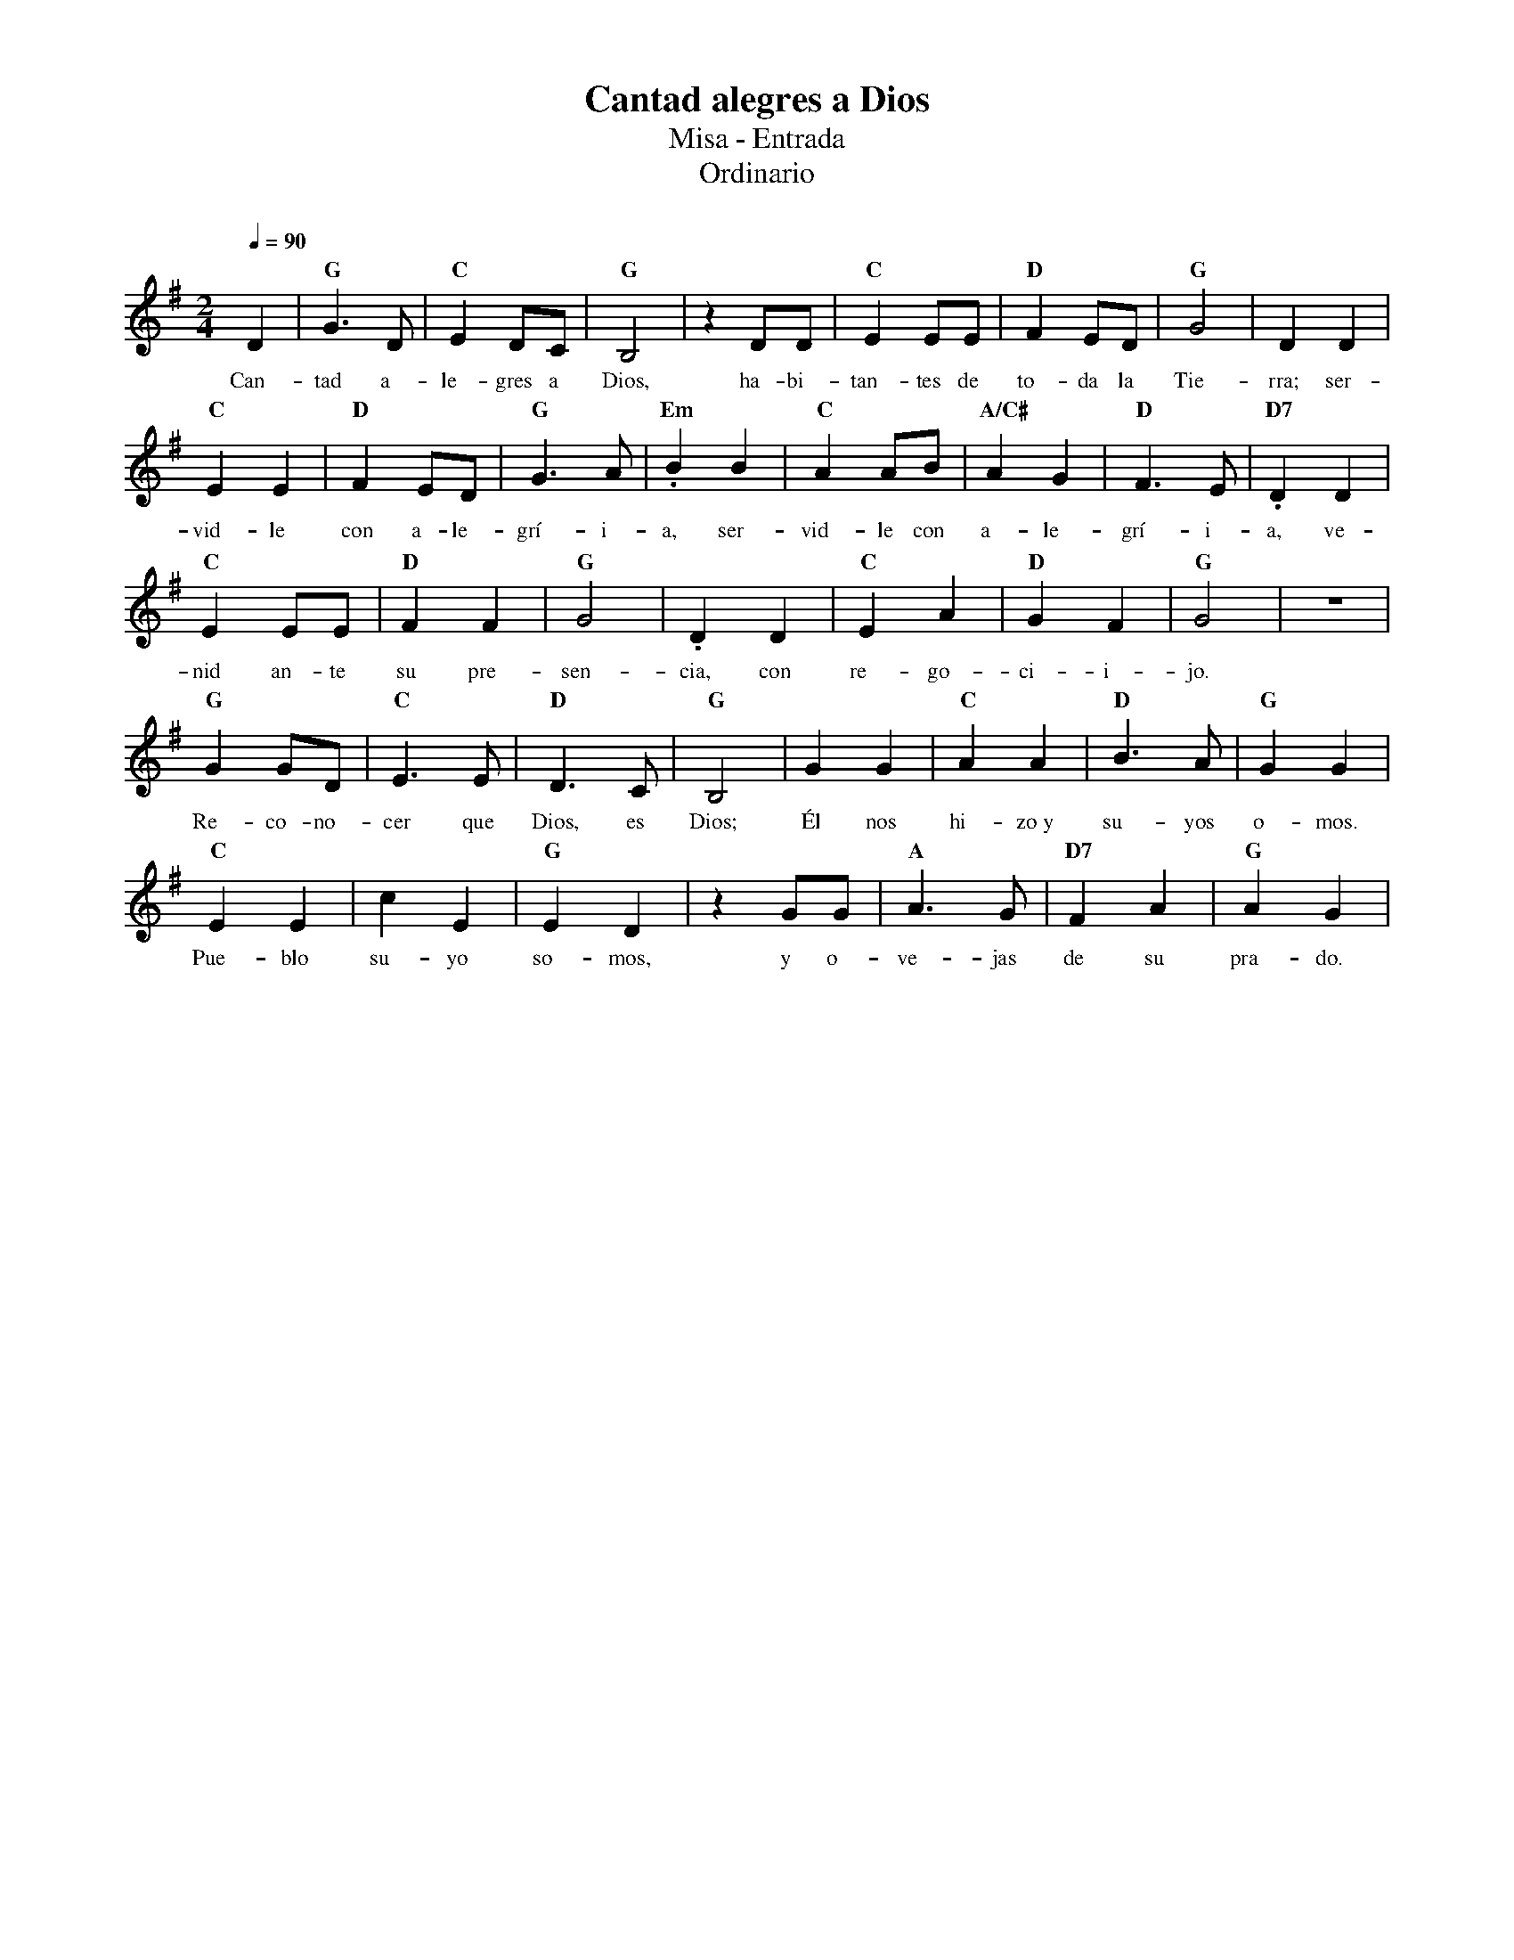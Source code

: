 %abc-2.2
%%MIDI program 74
%%topspace 0
%%composerspace 0
%%titlefont RomanBold 20
%%vocalfont Roman 12
%%composerfont RomanItalic 12
%%gchordfont RomanBold 12
%%tempofont RomanBold 12
%leftmargin 0.8cm
%rightmargin 0.8cm

X:1
T:Cantad alegres a Dios
T:Misa - Entrada
T:Ordinario
C:
S:
M:2/4
L:1/8
Q:1/4=90
K:G
%
    D2 | "G"G3D | "C"E2 DC | "G"B,4 | z2 DD | "C"E2 EE | "D"F2 ED | "G"G4 | D2 D2 |
w: Can-tad a-le-gres a Dios, ha-bi-tan-tes de to-da la Tie-rra; ser-
    "C"E2 E2 | "D"F2 ED | "G"G3 A | "Em".B2 B2 | "C"A2 AB | "A/C#"A2 G2 | "D"F3E | "D7".D2 D2 |
w: vid-le con a-le-grí-i-a, ser-vid-le con a-le-grí-i-a, ve-
    "C"E2 EE | "D"F2 F2 | "G"G4 | .D2 D2 | "C"E2 A2 | "D"G2 F2 | "G"G4 | z4 | 
w: nid an-te su pre-sen-cia, con re-go-ci-i-jo.
    "G"G2 GD | "C"E3E | "D"D3 C | "G"B,4 | G2 G2 | "C"A2A2 | "D"B3 A | "G"G2 G2 |
w: Re-co-no-cer que Dios, es Dios; Él nos hi-zo~y su-yos o-mos.
    "C"E2 E2 | c2 E2 | "G"E2 D2 | z2 GG | "A"A3 G | "D7"F2 A2 | "G"A2 G2 |
w: Pue-blo su-yo so-mos, y o-ve-jas de su pra-do.